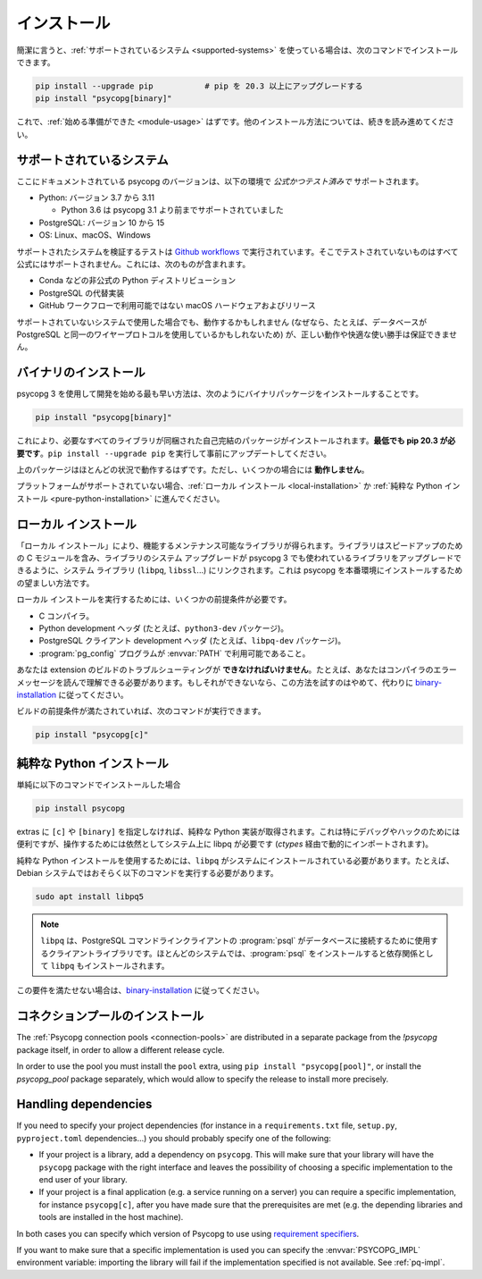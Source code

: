 ..
    .. _installation:

    Installation
    ============

.. _installation:

インストール
============

..
    In short, if you use a :ref:`supported system<supported-systems>`::

簡潔に言うと、:ref:`サポートされているシステム <supported-systems>` を使っている場合は、次のコマンドでインストールできます。

..
    pip install --upgrade pip           # upgrade pip to at least 20.3
    pip install "psycopg[binary]"

.. code:: shell

    pip install --upgrade pip           # pip を 20.3 以上にアップグレードする
    pip install "psycopg[binary]"

..
    and you should be :ref:`ready to start <module-usage>`. Read further for
    alternative ways to install.

これで、:ref:`始める準備ができた <module-usage>` はずです。他のインストール方法については、続きを読み進めてください。

..
    .. _supported-systems:

    Supported systems
    -----------------

.. _supported-systems:

サポートされているシステム
--------------------------

..
    The Psycopg version documented here has *official and tested* support for:

ここにドキュメントされている psycopg のバージョンは、以下の環境で *公式かつテスト済みで* サポートされます。

..
    - Python: from version 3.7 to 3.11

      - Python 3.6 supported before Psycopg 3.1

    - PostgreSQL: from version 10 to 15
    - OS: Linux, macOS, Windows

- Python: バージョン 3.7 から 3.11

  - Python 3.6 は psycopg 3.1 より前までサポートされていました

- PostgreSQL: バージョン 10 から 15
- OS: Linux、macOS、Windows

..
    The tests to verify the supported systems run in `Github workflows`__:
    anything that is not tested there is not officially supported. This includes:

サポートされたシステムを検証するテストは `Github workflows`__ で実行されています。そこでテストされていないものはすべて公式にはサポートされません。これには、次のものが含まれます。

.. __: https://github.com/psycopg/psycopg/actions

..
    - Unofficial Python distributions such as Conda;
    - Alternative PostgreSQL implementation;
    - macOS hardware and releases not available on Github workflows.

- Conda などの非公式の Python ディストリビューション
- PostgreSQL の代替実装
- GitHub ワークフローで利用可能ではない macOS ハードウェアおよびリリース

..
    If you use an unsupported system, things might work (because, for instance, the
    database may use the same wire protocol as PostgreSQL) but we cannot guarantee
    the correct working or a smooth ride.

サポートされていないシステムで使用した場合でも、動作するかもしれません (なぜなら、たとえば、データベースが PostgreSQL と同一のワイヤープロトコルを使用しているかもしれないため) が、正しい動作や快適な使い勝手は保証できません。

..
    .. _binary-installation:

    Binary installation
    -------------------

.. _binary-installation:

バイナリのインストール
----------------------

..
    The quickest way to start developing with Psycopg 3 is to install the binary
    packages by running::

psycopg 3 を使用して開発を始める最も早い方法は、次のようにバイナリパッケージをインストールすることです。

.. code:: shell

    pip install "psycopg[binary]"

..
    This will install a self-contained package with all the libraries needed.
    **You will need pip 20.3 at least**: please run ``pip install --upgrade pip``
    to update it beforehand.

これにより、必要なすべてのライブラリが同梱された自己完結のパッケージがインストールされます。**最低でも pip 20.3 が必要です**。``pip install --upgrade pip`` を実行して事前にアップデートしてください。

..
    The above package should work in most situations. It **will not work** in
    some cases though.

上のパッケージはほとんどの状況で動作するはずです。ただし、いくつかの場合には **動作しません**。

..
    If your platform is not supported you should proceed to a :ref:`local
    installation <local-installation>` or a :ref:`pure Python installation
    <pure-python-installation>`.

プラットフォームがサポートされていない場合、:ref:`ローカル インストール <local-installation>` か :ref:`純粋な Python インストール <pure-python-installation>` に進んでください。

..
    .. seealso::

        Did Psycopg 3 install ok? Great! You can now move on to the :ref:`basic
        module usage <module-usage>` to learn how it works.

        Keep on reading if the above method didn't work and you need a different
        way to install Psycopg 3.

        For further information about the differences between the packages see
        :ref:`pq-impl`.

.. seealso::

    psycopg 3 は上手くインストールできましたか？ 素晴らしい！ これで :ref:`module-usage` に進んで動作方法が学べます。

    上記のメソッドが上手く動作しない場合は、読み進めて、他の方法で psycopg 3 をインストールする必要があります。

    パッケージ間の違いについての詳しい情報は、:ref:`pq-impl` を参照してください。

..
    .. _local-installation:

    Local installation
    ------------------

.. _local-installation:

ローカル インストール
---------------------

..
    A "Local installation" results in a performing and maintainable library. The
    library will include the speed-up C module and will be linked to the system
    libraries (``libpq``, ``libssl``...) so that system upgrade of libraries will
    upgrade the libraries used by Psycopg 3 too. This is the preferred way to
    install Psycopg for a production site.

「ローカル インストール」により、機能するメンテナンス可能なライブラリが得られます。ライブラリはスピードアップのための C モジュールを含み、ライブラリのシステム アップグレードが psycopg 3 でも使われているライブラリをアップグレードできるように、システム ライブラリ (``libpq``, ``libssl``...) にリンクされます。これは psycopg を本番環境にインストールするための望ましい方法です。

..
    In order to perform a local installation you need some prerequisites:

ローカル インストールを実行するためには、いくつかの前提条件が必要です。

..
    - a C compiler,
    - Python development headers (e.g. the ``python3-dev`` package).
    - PostgreSQL client development headers (e.g. the ``libpq-dev`` package).
    - The :program:`pg_config` program available in the :envvar:`PATH`.

- C コンパイラ。
- Python development ヘッダ (たとえば、``python3-dev`` パッケージ)。
- PostgreSQL クライアント development ヘッダ (たとえば、``libpq-dev`` パッケージ)。
- :program:`pg_config` プログラムが :envvar:`PATH` で利用可能であること。

..
    You **must be able** to troubleshoot an extension build, for instance you must
    be able to read your compiler's error message. If you are not, please don't
    try this and follow the `binary installation`_ instead.

あなたは extension のビルドのトラブルシューティングが **できなければいけません**。たとえば、あなたはコンパイラのエラーメッセージを読んで理解できる必要があります。もしそれができないなら、この方法を試すのはやめて、代わりに `binary-installation`_ に従ってください。

..
    If your build prerequisites are in place you can run::

ビルドの前提条件が満たされていれば、次のコマンドが実行できます。

.. code:: shell

    pip install "psycopg[c]"

..
    .. _pure-python-installation:

    Pure Python installation
    ------------------------

.. _pure-python-installation:

純粋な Python インストール
--------------------------

..
    If you simply install::

単純に以下のコマンドでインストールした場合

.. code:: shell

    pip install psycopg

..
    without ``[c]`` or ``[binary]`` extras you will obtain a pure Python
    implementation. This is particularly handy to debug and hack, but it still
    requires the system libpq to operate (which will be imported dynamically via
    `ctypes`).

extras に ``[c]`` や ``[binary]`` を指定しなければ、純粋な Python 実装が取得されます。これは特にデバッグやハックのためには便利ですが、操作するためには依然としてシステム上に libpq が必要です (`ctypes` 経由で動的にインポートされます)。

..
    In order to use the pure Python installation you will need the ``libpq``
    installed in the system: for instance on Debian system you will probably
    need::

純粋な Python インストールを使用するためには、``libpq`` がシステムにインストールされている必要があります。たとえば、Debian システムではおそらく以下のコマンドを実行する必要があります。

.. code:: shell

    sudo apt install libpq5

..
    .. note::

        The ``libpq`` is the client library used by :program:`psql`, the
        PostgreSQL command line client, to connect to the database.  On most
        systems, installing :program:`psql` will install the ``libpq`` too as a
        dependency.

.. note::

    ``libpq`` は、PostgreSQL コマンドラインクライアントの :program:`psql` がデータベースに接続するために使用するクライアントライブラリです。ほとんどのシステムでは、:program:`psql` をインストールすると依存関係として ``libpq`` もインストールされます。

..
    If you are not able to fulfill this requirement please follow the `binary
    installation`_.

この要件を満たせない場合は、`binary-installation`_ に従ってください。

..
    .. _pool-installation:

    Installing the connection pool
    ------------------------------

.. _pool-installation:

コネクションプールのインストール
--------------------------------

The :ref:`Psycopg connection pools <connection-pools>` are distributed in a
separate package from the `!psycopg` package itself, in order to allow a
different release cycle.

In order to use the pool you must install the ``pool`` extra, using ``pip
install "psycopg[pool]"``, or install the `psycopg_pool` package separately,
which would allow to specify the release to install more precisely.


Handling dependencies
---------------------

If you need to specify your project dependencies (for instance in a
``requirements.txt`` file, ``setup.py``, ``pyproject.toml`` dependencies...)
you should probably specify one of the following:

- If your project is a library, add a dependency on ``psycopg``. This will
  make sure that your library will have the ``psycopg`` package with the right
  interface and leaves the possibility of choosing a specific implementation
  to the end user of your library.

- If your project is a final application (e.g. a service running on a server)
  you can require a specific implementation, for instance ``psycopg[c]``,
  after you have made sure that the prerequisites are met (e.g. the depending
  libraries and tools are installed in the host machine).

In both cases you can specify which version of Psycopg to use using
`requirement specifiers`__.

.. __: https://pip.pypa.io/en/stable/cli/pip_install/#requirement-specifiers

If you want to make sure that a specific implementation is used you can
specify the :envvar:`PSYCOPG_IMPL` environment variable: importing the library
will fail if the implementation specified is not available. See :ref:`pq-impl`.
